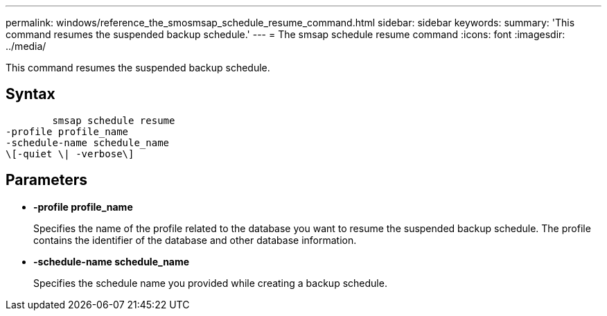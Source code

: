 ---
permalink: windows/reference_the_smosmsap_schedule_resume_command.html
sidebar: sidebar
keywords: 
summary: 'This command resumes the suspended backup schedule.'
---
= The smsap schedule resume command
:icons: font
:imagesdir: ../media/

[.lead]
This command resumes the suspended backup schedule.

== Syntax

----

        smsap schedule resume
-profile profile_name 
-schedule-name schedule_name
\[-quiet \| -verbose\]
----

== Parameters

* *-profile profile_name*
+
Specifies the name of the profile related to the database you want to resume the suspended backup schedule. The profile contains the identifier of the database and other database information.

* *-schedule-name schedule_name*
+
Specifies the schedule name you provided while creating a backup schedule.
